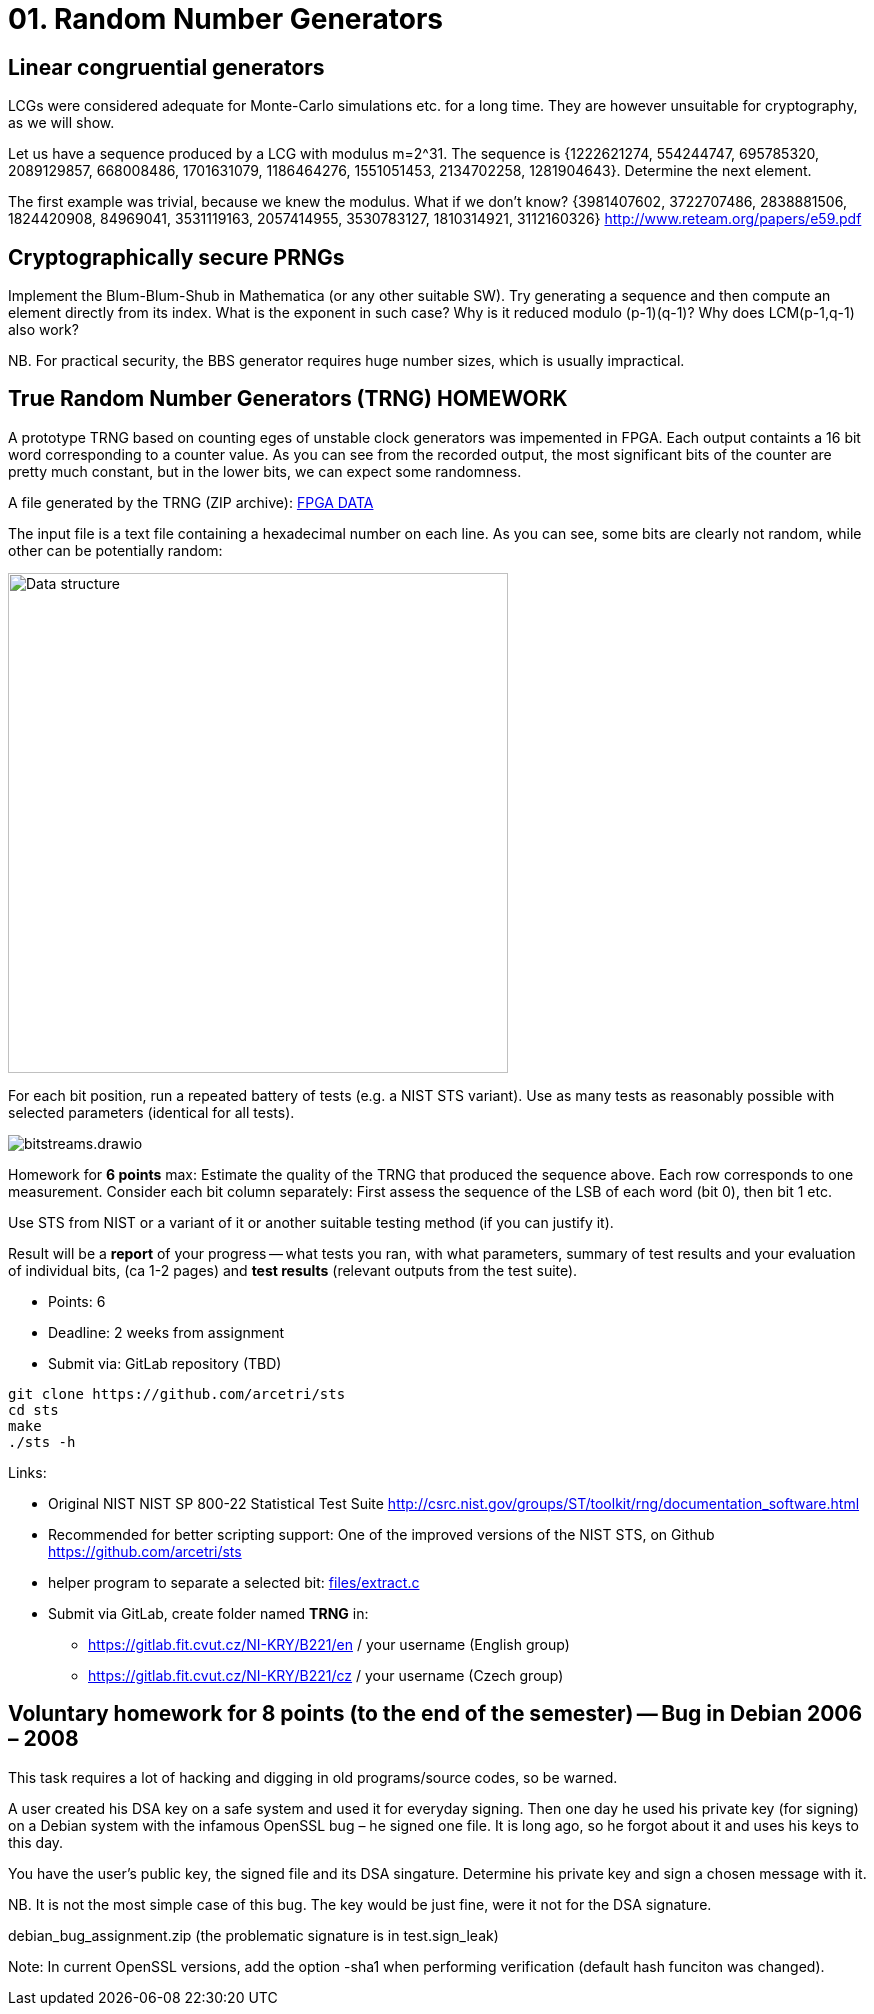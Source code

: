 = 01. Random Number Generators

:toc:

== Linear congruential generators
LCGs were considered adequate for Monte-Carlo simulations etc. for a long time. They are however unsuitable for cryptography, as we will show.

Let us have a sequence produced by a LCG with modulus m=2^31. The sequence is {1222621274, 554244747, 695785320, 2089129857, 668008486, 1701631079, 1186464276, 1551051453, 2134702258, 1281904643}. Determine the next element.

The first example was trivial, because we knew the modulus. What if we don't know? {3981407602, 3722707486, 2838881506, 1824420908, 84969041, 3531119163, 2057414955, 3530783127, 1810314921, 3112160326} http://www.reteam.org/papers/e59.pdf

== Cryptographically secure PRNGs
Implement the Blum-Blum-Shub in Mathematica (or any other suitable SW). Try generating a sequence and then compute an element directly from its index. What is the exponent in such case? Why is it reduced modulo (p-1)(q-1)? Why does LCM(p-1,q-1) also work?

NB. For practical security, the BBS generator requires huge number sizes, which is usually impractical.

== True Random Number Generators (TRNG) HOMEWORK
A prototype TRNG based on counting eges of unstable clock generators was impemented in FPGA. Each output containts a 16 bit word corresponding to a counter value. As you can see from the recorded output, the most significant bits of the counter are pretty much constant, but in the lower bits, we can expect some randomness.

A file generated by the TRNG (ZIP archive): link:files/fpga-data.zip[FPGA DATA]

The input file is a text file containing a hexadecimal number on each line. As you can see, some bits are clearly not random, while other can be potentially random:

image:files/trng_data.drawio.svg[Data structure,500]

For each bit position, run a repeated battery of tests (e.g. a NIST STS variant). Use as many tests as reasonably possible with selected parameters (identical for all tests).

image:files/bitstreams.drawio.svg[]

Homework for *6 points* max: Estimate the quality of the TRNG that produced the sequence above. Each row corresponds to one measurement. Consider each bit column separately: First assess the sequence of the LSB of each word (bit 0), then bit 1 etc. 

Use STS from NIST or a variant of it or another suitable testing method (if you can justify it).

Result will be a *report* of your progress -- what tests you ran, with what parameters, summary of test results and your evaluation of individual bits, (ca 1-2 pages) and *test results* (relevant outputs from the test suite).

* Points: 6
* Deadline: 2 weeks from assignment
* Submit via: GitLab repository (TBD)

[source,sh]
----
git clone https://github.com/arcetri/sts
cd sts
make
./sts -h
----


Links:

* Original NIST NIST SP 800-22 Statistical Test Suite http://csrc.nist.gov/groups/ST/toolkit/rng/documentation_software.html
* Recommended for better scripting support: One of the improved versions of the NIST STS, on Github https://github.com/arcetri/sts
* helper program to separate a selected bit: link:files/extract.c[]
* Submit via GitLab, create folder named **TRNG** in:
** https://gitlab.fit.cvut.cz/NI-KRY/B221/en / your username (English group)
** https://gitlab.fit.cvut.cz/NI-KRY/B221/cz / your username (Czech group)


== Voluntary homework for 8 points (to the end of the semester) -- Bug in Debian 2006 – 2008

This task requires a lot of hacking and digging in old programs/source codes, so be warned.

A user created his DSA key on a safe system and used it for everyday signing. Then one day he used his private key (for signing) on a Debian system with the infamous OpenSSL bug – he signed one file. It is long ago, so he forgot about it and uses his keys to this day.

You have the user's public key, the signed file and its DSA singature. Determine his private key and sign a chosen message with it.

NB. It is not the most simple case of this bug. The key would be just fine, were it not for the DSA signature.

debian_bug_assignment.zip (the problematic signature is in test.sign_leak)

Note: In current OpenSSL versions, add the option -sha1 when performing verification (default hash funciton was changed).